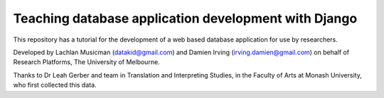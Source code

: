 -----------------------------------------------------
Teaching database application development with Django 
-----------------------------------------------------

This repository has a tutorial for the development of
a web based database application for use by researchers.

Developed by Lachlan Musicman (datakid@gmail.com) and
Damien Irving (irving.damien@gmail.com) on behalf of
Research Platforms, The University of Melbourne.

Thanks to Dr Leah Gerber and team in Translation and 
Interpreting Studies, in the Faculty of Arts at 
Monash University, who first collected this data. 
